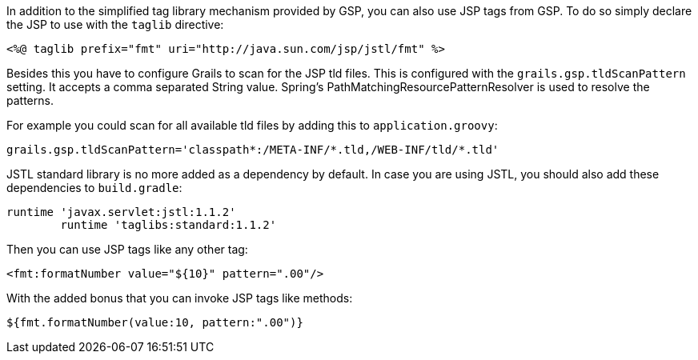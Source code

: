 In addition to the simplified tag library mechanism provided by GSP, you can also use JSP tags from GSP. To do so simply declare the JSP to use with the `taglib` directive:

[source,xml]
----
<%@ taglib prefix="fmt" uri="http://java.sun.com/jsp/jstl/fmt" %>
----

Besides this you have to configure Grails to scan for the JSP tld files.
This is configured with the `grails.gsp.tldScanPattern` setting. It accepts a comma separated String value. Spring's PathMatchingResourcePatternResolver is used to resolve the patterns.

For example you could scan for all available tld files by adding this to `application.groovy`:
[source,groovy]
----
grails.gsp.tldScanPattern='classpath*:/META-INF/*.tld,/WEB-INF/tld/*.tld'
----

JSTL standard library is no more added as a dependency by default. In case you are using JSTL, you should also add these dependencies to `build.gradle`:
[source,groovy]
----
runtime 'javax.servlet:jstl:1.1.2'
        runtime 'taglibs:standard:1.1.2'
----

Then you can use JSP tags like any other tag:

[source,xml]
----
<fmt:formatNumber value="${10}" pattern=".00"/>
----

With the added bonus that you can invoke JSP tags like methods:

[source,java]
----
${fmt.formatNumber(value:10, pattern:".00")}
----